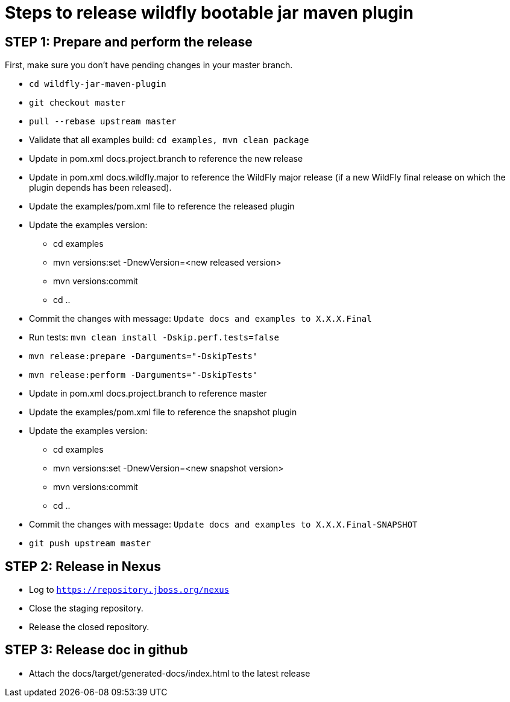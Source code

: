 = Steps to release wildfly bootable jar maven plugin

== STEP 1: Prepare and perform the release

First, make sure you don't have pending changes in your master branch.

* `cd wildfly-jar-maven-plugin`
* `git checkout master`
* `pull --rebase upstream master`
* Validate that all examples build: `cd examples, mvn clean package`
* Update in pom.xml docs.project.branch to reference the new release
* Update in pom.xml docs.wildfly.major to reference the WildFly major release (if a new WildFly final release on which the plugin depends has been released).
* Update the examples/pom.xml file to reference the released plugin
* Update the examples version:
** cd examples
** mvn versions:set -DnewVersion=<new released version>
** mvn versions:commit
** cd ..
* Commit the changes with message: `Update docs and examples to X.X.X.Final`
* Run tests: `mvn clean install -Dskip.perf.tests=false`
* `mvn release:prepare -Darguments="-DskipTests"`
* `mvn release:perform -Darguments="-DskipTests"`
* Update in pom.xml docs.project.branch to reference master
* Update the examples/pom.xml file to reference the snapshot plugin
* Update the examples version:
** cd examples
** mvn versions:set -DnewVersion=<new snapshot version>
** mvn versions:commit
** cd ..
* Commit the changes with message: `Update docs and examples to X.X.X.Final-SNAPSHOT`
* `git push upstream master`

== STEP 2: Release in Nexus

* Log to `https://repository.jboss.org/nexus`
* Close the staging repository.
* Release the closed repository.

== STEP 3: Release doc in github

* Attach the docs/target/generated-docs/index.html to the latest release
